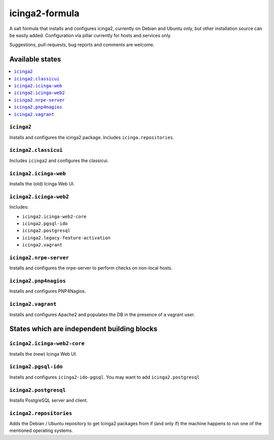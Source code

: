 ===============
icinga2-formula
===============

A salt formula that installs and configures icinga2, currently on Debian and Ubuntu only, but other
installation source can be easily added. Configuration via pillar currently for hosts and
services only.

.. note::

Suggestions, pull-requests, bug reports and comments are welcome.


Available states
================

.. contents::
    :local:


``icinga2``
-----------

Installs and configures the icinga2 package.
Includes ``icinga.repositories``.


``icinga2.classicui``
---------------------

Includes ``icinga2`` and configures the classicui.


``icinga2.icinga-web``
----------------------

Installs the (old) Icinga Web UI.


``icinga2.icinga-web2``
-----------------------

Includes:

- ``icinga2.icinga-web2-core``
- ``icinga2.pgsql-ido``
- ``icinga2.postgresql``
- ``icinga2.legacy-feature-activation``
- ``icinga2.vagrant``


``icinga2.nrpe-server``
-----------------------

Installs and configures the nrpe-server to perform checks on non-local hosts.


``icinga2.pnp4nagios``
----------------------

Installs and configures PNP4Nagios.


``icinga2.vagrant``
-------------------

Installs and configures Apache2 and populates the DB in the presence of a vagrant user.


States which are independent building blocks
============================================


``icinga2.icinga-web2-core``
-----------------------

Installs the (new) Icinga Web UI.


``icinga2.pgsql-ido``
---------------------

Installs and configures ``icinga2-ido-pgsql``.
You may want to add ``icinga2.postgresql``


``icinga2.postgresql``
----------------------

Installs PostgreSQL server and client.


``icinga2.repositories``
------------------------

Adds the Debian / Ubuntu repository to get Icinga2 packages from if (and only if)
the machine happens to run one of the mentioned operating systems.


